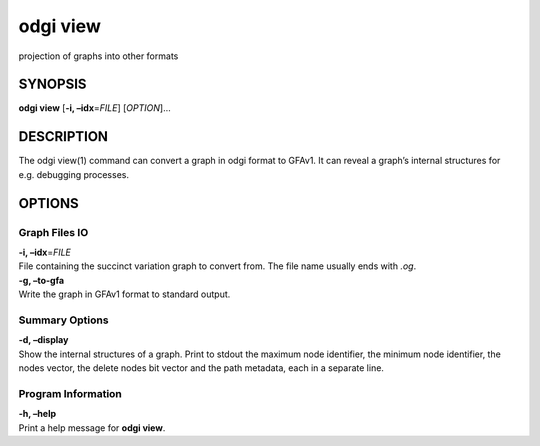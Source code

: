 .. _odgi view:

#########
odgi view
#########

projection of graphs into other formats

SYNOPSIS
========

**odgi view** [**-i, –idx**\ =\ *FILE*] [*OPTION*]…

DESCRIPTION
===========

The odgi view(1) command can convert a graph in odgi format to GFAv1. It
can reveal a graph’s internal structures for e.g. debugging processes.

OPTIONS
=======

Graph Files IO
--------------

| **-i, –idx**\ =\ *FILE*
| File containing the succinct variation graph to convert from. The file
  name usually ends with *.og*.

| **-g, –to-gfa**
| Write the graph in GFAv1 format to standard output.

Summary Options
---------------

| **-d, –display**
| Show the internal structures of a graph. Print to stdout the maximum
  node identifier, the minimum node identifier, the nodes vector, the
  delete nodes bit vector and the path metadata, each in a separate
  line.

Program Information
-------------------

| **-h, –help**
| Print a help message for **odgi view**.

..
	EXIT STATUS
	===========
	
	| **0**
	| Success.
	
	| **1**
	| Failure (syntax or usage error; parameter error; file processing
	  failure; unexpected error).
	
	BUGS
	====
	
	Refer to the **odgi** issue tracker at
	https://github.com/pangenome/odgi/issues.
	
	AUTHORS
	=======
	
	**odgi view** was written by Erik Garrison.
